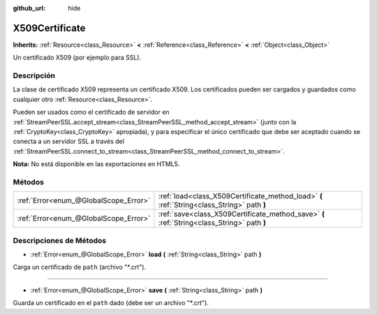 :github_url: hide

.. Generated automatically by doc/tools/make_rst.py in Godot's source tree.
.. DO NOT EDIT THIS FILE, but the X509Certificate.xml source instead.
.. The source is found in doc/classes or modules/<name>/doc_classes.

.. _class_X509Certificate:

X509Certificate
===============

**Inherits:** :ref:`Resource<class_Resource>` **<** :ref:`Reference<class_Reference>` **<** :ref:`Object<class_Object>`

Un certificado X509 (por ejemplo para SSL).

Descripción
----------------------

La clase de certificado X509 representa un certificado X509. Los certificados pueden ser cargados y guardados como cualquier otro :ref:`Resource<class_Resource>`.

Pueden ser usados como el certificado de servidor en :ref:`StreamPeerSSL.accept_stream<class_StreamPeerSSL_method_accept_stream>` (junto con la :ref:`CryptoKey<class_CryptoKey>` apropiada), y para especificar el único certificado que debe ser aceptado cuando se conecta a un servidor SSL a través del :ref:`StreamPeerSSL.connect_to_stream<class_StreamPeerSSL_method_connect_to_stream>`.

\ **Nota:** No está disponible en las exportaciones en HTML5.

Métodos
--------------

+---------------------------------------+---------------------------------------------------------------------------------------------+
| :ref:`Error<enum_@GlobalScope_Error>` | :ref:`load<class_X509Certificate_method_load>` **(** :ref:`String<class_String>` path **)** |
+---------------------------------------+---------------------------------------------------------------------------------------------+
| :ref:`Error<enum_@GlobalScope_Error>` | :ref:`save<class_X509Certificate_method_save>` **(** :ref:`String<class_String>` path **)** |
+---------------------------------------+---------------------------------------------------------------------------------------------+

Descripciones de Métodos
------------------------------------------------

.. _class_X509Certificate_method_load:

- :ref:`Error<enum_@GlobalScope_Error>` **load** **(** :ref:`String<class_String>` path **)**

Carga un certificado de ``path`` (archivo "\*.crt").

----

.. _class_X509Certificate_method_save:

- :ref:`Error<enum_@GlobalScope_Error>` **save** **(** :ref:`String<class_String>` path **)**

Guarda un certificado en el ``path`` dado (debe ser un archivo "\*.crt").

.. |virtual| replace:: :abbr:`virtual (This method should typically be overridden by the user to have any effect.)`
.. |const| replace:: :abbr:`const (This method has no side effects. It doesn't modify any of the instance's member variables.)`
.. |vararg| replace:: :abbr:`vararg (This method accepts any number of arguments after the ones described here.)`
